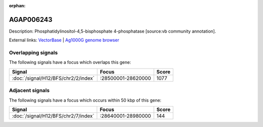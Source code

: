 :orphan:

AGAP006243
=============





Description: Phosphatidylinositol-4,5-bisphosphate 4-phosphatase [source:vb community annotation].

External links:
`VectorBase <https://www.vectorbase.org/Anopheles_gambiae/Gene/Summary?g=AGAP006243>`_ |
`Ag1000G genome browser <https://www.malariagen.net/apps/ag1000g/phase1-AR3/index.html?genome_region=2L:28590349-28593745#genomebrowser>`_

Overlapping signals
-------------------

The following signals have a focus which overlaps this gene:



.. cssclass:: table-hover
.. csv-table::
    :widths: auto
    :header: Signal,Focus,Score

    :doc:`/signal/H12/BFS/chr2/2/index`,":28500001-28620000",1077
    



Adjacent signals
----------------

The following signals have a focus which occurs within 50 kbp of this gene:



.. cssclass:: table-hover
.. csv-table::
    :widths: auto
    :header: Signal,Focus,Score

    :doc:`/signal/H12/BFS/chr2/7/index`,":28640001-28980000",144
    


